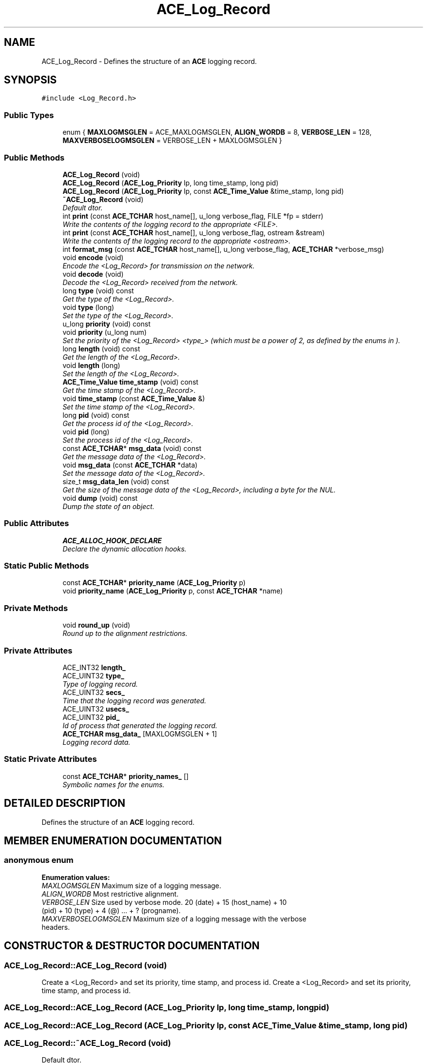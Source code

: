 .TH ACE_Log_Record 3 "5 Oct 2001" "ACE" \" -*- nroff -*-
.ad l
.nh
.SH NAME
ACE_Log_Record \- Defines the structure of an \fBACE\fR logging record. 
.SH SYNOPSIS
.br
.PP
\fC#include <Log_Record.h>\fR
.PP
.SS Public Types

.in +1c
.ti -1c
.RI "enum { \fBMAXLOGMSGLEN\fR = ACE_MAXLOGMSGLEN, \fBALIGN_WORDB\fR = 8, \fBVERBOSE_LEN\fR = 128, \fBMAXVERBOSELOGMSGLEN\fR = VERBOSE_LEN + MAXLOGMSGLEN }"
.br
.in -1c
.SS Public Methods

.in +1c
.ti -1c
.RI "\fBACE_Log_Record\fR (void)"
.br
.ti -1c
.RI "\fBACE_Log_Record\fR (\fBACE_Log_Priority\fR lp, long time_stamp, long pid)"
.br
.ti -1c
.RI "\fBACE_Log_Record\fR (\fBACE_Log_Priority\fR lp, const \fBACE_Time_Value\fR &time_stamp, long pid)"
.br
.ti -1c
.RI "\fB~ACE_Log_Record\fR (void)"
.br
.RI "\fIDefault dtor.\fR"
.ti -1c
.RI "int \fBprint\fR (const \fBACE_TCHAR\fR host_name[], u_long verbose_flag, FILE *fp = stderr)"
.br
.RI "\fIWrite the contents of the logging record to the appropriate <FILE>.\fR"
.ti -1c
.RI "int \fBprint\fR (const \fBACE_TCHAR\fR host_name[], u_long verbose_flag, ostream &stream)"
.br
.RI "\fIWrite the contents of the logging record to the appropriate <ostream>.\fR"
.ti -1c
.RI "int \fBformat_msg\fR (const \fBACE_TCHAR\fR host_name[], u_long verbose_flag, \fBACE_TCHAR\fR *verbose_msg)"
.br
.ti -1c
.RI "void \fBencode\fR (void)"
.br
.RI "\fIEncode the <Log_Record> for transmission on the network.\fR"
.ti -1c
.RI "void \fBdecode\fR (void)"
.br
.RI "\fIDecode the <Log_Record> received from the network.\fR"
.ti -1c
.RI "long \fBtype\fR (void) const"
.br
.RI "\fIGet the type of the <Log_Record>.\fR"
.ti -1c
.RI "void \fBtype\fR (long)"
.br
.RI "\fISet the type of the <Log_Record>.\fR"
.ti -1c
.RI "u_long \fBpriority\fR (void) const"
.br
.ti -1c
.RI "void \fBpriority\fR (u_long num)"
.br
.RI "\fISet the priority of the <Log_Record> <type_> (which must be a power of 2, as defined by the enums in ).\fR"
.ti -1c
.RI "long \fBlength\fR (void) const"
.br
.RI "\fIGet the length of the <Log_Record>.\fR"
.ti -1c
.RI "void \fBlength\fR (long)"
.br
.RI "\fISet the length of the <Log_Record>.\fR"
.ti -1c
.RI "\fBACE_Time_Value\fR \fBtime_stamp\fR (void) const"
.br
.RI "\fIGet the time stamp of the <Log_Record>.\fR"
.ti -1c
.RI "void \fBtime_stamp\fR (const \fBACE_Time_Value\fR &)"
.br
.RI "\fISet the time stamp of the <Log_Record>.\fR"
.ti -1c
.RI "long \fBpid\fR (void) const"
.br
.RI "\fIGet the process id of the <Log_Record>.\fR"
.ti -1c
.RI "void \fBpid\fR (long)"
.br
.RI "\fISet the process id of the <Log_Record>.\fR"
.ti -1c
.RI "const \fBACE_TCHAR\fR* \fBmsg_data\fR (void) const"
.br
.RI "\fIGet the message data of the <Log_Record>.\fR"
.ti -1c
.RI "void \fBmsg_data\fR (const \fBACE_TCHAR\fR *data)"
.br
.RI "\fISet the message data of the <Log_Record>.\fR"
.ti -1c
.RI "size_t \fBmsg_data_len\fR (void) const"
.br
.RI "\fIGet the size of the message data of the <Log_Record>, including a byte for the NUL.\fR"
.ti -1c
.RI "void \fBdump\fR (void) const"
.br
.RI "\fIDump the state of an object.\fR"
.in -1c
.SS Public Attributes

.in +1c
.ti -1c
.RI "\fBACE_ALLOC_HOOK_DECLARE\fR"
.br
.RI "\fIDeclare the dynamic allocation hooks.\fR"
.in -1c
.SS Static Public Methods

.in +1c
.ti -1c
.RI "const \fBACE_TCHAR\fR* \fBpriority_name\fR (\fBACE_Log_Priority\fR p)"
.br
.ti -1c
.RI "void \fBpriority_name\fR (\fBACE_Log_Priority\fR p, const \fBACE_TCHAR\fR *name)"
.br
.in -1c
.SS Private Methods

.in +1c
.ti -1c
.RI "void \fBround_up\fR (void)"
.br
.RI "\fIRound up to the alignment restrictions.\fR"
.in -1c
.SS Private Attributes

.in +1c
.ti -1c
.RI "ACE_INT32 \fBlength_\fR"
.br
.ti -1c
.RI "ACE_UINT32 \fBtype_\fR"
.br
.RI "\fIType of logging record.\fR"
.ti -1c
.RI "ACE_UINT32 \fBsecs_\fR"
.br
.RI "\fITime that the logging record was generated.\fR"
.ti -1c
.RI "ACE_UINT32 \fBusecs_\fR"
.br
.ti -1c
.RI "ACE_UINT32 \fBpid_\fR"
.br
.RI "\fIId of process that generated the logging record.\fR"
.ti -1c
.RI "\fBACE_TCHAR\fR \fBmsg_data_\fR [MAXLOGMSGLEN + 1]"
.br
.RI "\fILogging record data.\fR"
.in -1c
.SS Static Private Attributes

.in +1c
.ti -1c
.RI "const \fBACE_TCHAR\fR* \fBpriority_names_\fR []"
.br
.RI "\fISymbolic names for the  enums.\fR"
.in -1c
.SH DETAILED DESCRIPTION
.PP 
Defines the structure of an \fBACE\fR logging record.
.PP
.SH MEMBER ENUMERATION DOCUMENTATION
.PP 
.SS anonymous enum
.PP
\fBEnumeration values:\fR
.in +1c
.TP
\fB\fIMAXLOGMSGLEN\fR \fRMaximum size of a logging message.
.TP
\fB\fIALIGN_WORDB\fR \fRMost restrictive alignment.
.TP
\fB\fIVERBOSE_LEN\fR \fRSize used by verbose mode. 20 (date) + 15 (host_name) + 10 (pid) + 10 (type) + 4 (@) ... + ? (progname).
.TP
\fB\fIMAXVERBOSELOGMSGLEN\fR \fRMaximum size of a logging message with the verbose headers.
.SH CONSTRUCTOR & DESTRUCTOR DOCUMENTATION
.PP 
.SS ACE_Log_Record::ACE_Log_Record (void)
.PP
Create a <Log_Record> and set its priority, time stamp, and process id. Create a <Log_Record> and set its priority, time stamp, and process id. 
.SS ACE_Log_Record::ACE_Log_Record (\fBACE_Log_Priority\fR lp, long time_stamp, long pid)
.PP
.SS ACE_Log_Record::ACE_Log_Record (\fBACE_Log_Priority\fR lp, const \fBACE_Time_Value\fR & time_stamp, long pid)
.PP
.SS ACE_Log_Record::~ACE_Log_Record (void)
.PP
Default dtor.
.PP
.SH MEMBER FUNCTION DOCUMENTATION
.PP 
.SS void ACE_Log_Record::decode (void)
.PP
Decode the <Log_Record> received from the network.
.PP
.SS void ACE_Log_Record::dump (void) const
.PP
Dump the state of an object.
.PP
.SS void ACE_Log_Record::encode (void)
.PP
Encode the <Log_Record> for transmission on the network.
.PP
.SS int ACE_Log_Record::format_msg (const \fBACE_TCHAR\fR host_name[], u_long verbose_flag, \fBACE_TCHAR\fR * verbose_msg)
.PP
.SS void ACE_Log_Record::length (long)
.PP
Set the length of the <Log_Record>.
.PP
.SS long ACE_Log_Record::length (void) const
.PP
Get the length of the <Log_Record>.
.PP
.SS void ACE_Log_Record::msg_data (const \fBACE_TCHAR\fR * data)
.PP
Set the message data of the <Log_Record>.
.PP
.SS const \fBACE_TCHAR\fR * ACE_Log_Record::msg_data (void) const
.PP
Get the message data of the <Log_Record>.
.PP
.SS size_t ACE_Log_Record::msg_data_len (void) const
.PP
Get the size of the message data of the <Log_Record>, including a byte for the NUL.
.PP
.SS void ACE_Log_Record::pid (long)
.PP
Set the process id of the <Log_Record>.
.PP
.SS long ACE_Log_Record::pid (void) const
.PP
Get the process id of the <Log_Record>.
.PP
.SS int ACE_Log_Record::print (const \fBACE_TCHAR\fR host_name[], u_long verbose_flag, ostream & stream)
.PP
Write the contents of the logging record to the appropriate <ostream>.
.PP
.SS int ACE_Log_Record::print (const \fBACE_TCHAR\fR host_name[], u_long verbose_flag, FILE * fp = stderr)
.PP
Write the contents of the logging record to the appropriate <FILE>.
.PP
.SS void ACE_Log_Record::priority (u_long num)
.PP
Set the priority of the <Log_Record> <type_> (which must be a power of 2, as defined by the enums in ).
.PP
.SS u_long ACE_Log_Record::priority (void) const
.PP
Get the priority of the <Log_Record> <type_>. This is computed as the base 2 logarithm of <type_> (which must be a power of 2, as defined by the enums in ). 
.SS void ACE_Log_Record::priority_name (\fBACE_Log_Priority\fR p, const \fBACE_TCHAR\fR * name)\fC [static]\fR
.PP
.SS const \fBACE_TCHAR\fR * ACE_Log_Record::priority_name (\fBACE_Log_Priority\fR p)\fC [static]\fR
.PP
Returns a character array with the string form of the  parameter. This is used for the verbose printing format. 
.SS void ACE_Log_Record::round_up (void)\fC [private]\fR
.PP
Round up to the alignment restrictions.
.PP
.SS void ACE_Log_Record::time_stamp (const \fBACE_Time_Value\fR &)
.PP
Set the time stamp of the <Log_Record>.
.PP
.SS \fBACE_Time_Value\fR ACE_Log_Record::time_stamp (void) const
.PP
Get the time stamp of the <Log_Record>.
.PP
.SS void ACE_Log_Record::type (long)
.PP
Set the type of the <Log_Record>.
.PP
.SS long ACE_Log_Record::type (void) const
.PP
Get the type of the <Log_Record>.
.PP
.SH MEMBER DATA DOCUMENTATION
.PP 
.SS ACE_Log_Record::ACE_ALLOC_HOOK_DECLARE
.PP
Declare the dynamic allocation hooks.
.PP
.SS ACE_INT32 ACE_Log_Record::length_\fC [private]\fR
.PP
Total length of the logging record in bytes. This field *must* come first in order for various IPC framing mechanisms to work correctly. In addition, the field must be an ACE_INT32 in order to be passed portably across platforms. 
.SS \fBACE_TCHAR\fR ACE_Log_Record::msg_data_[MAXLOGMSGLEN+1]\fC [private]\fR
.PP
Logging record data.
.PP
.SS ACE_UINT32 ACE_Log_Record::pid_\fC [private]\fR
.PP
Id of process that generated the logging record.
.PP
.SS const \fBACE_TCHAR\fR * ACE_Log_Record::priority_names_[]\fC [static, private]\fR
.PP
Symbolic names for the  enums.
.PP
.SS ACE_UINT32 ACE_Log_Record::secs_\fC [private]\fR
.PP
Time that the logging record was generated.
.PP
.SS ACE_UINT32 ACE_Log_Record::type_\fC [private]\fR
.PP
Type of logging record.
.PP
.SS ACE_UINT32 ACE_Log_Record::usecs_\fC [private]\fR
.PP


.SH AUTHOR
.PP 
Generated automatically by Doxygen for ACE from the source code.
